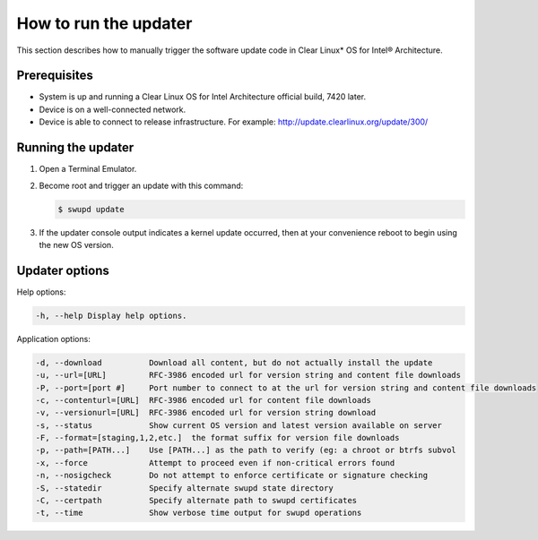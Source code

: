 .. _swupd-run:

How to run the updater
######################

This section describes how to manually trigger the software update code in
Clear Linux\* OS for Intel® Architecture.

Prerequisites
=============

-  System is up and running a Clear Linux OS for Intel
   Architecture official build, 7420 later.

-  Device is on a well-connected network.

-  Device is able to connect to release infrastructure. For example:
   http://update.clearlinux.org/update/300/

Running the updater
===================

#. Open a Terminal Emulator.

#. Become root and trigger an update with this command:

   .. code-block:: console

      $ swupd update

#. If the updater console output indicates a kernel update occurred,
   then at your convenience reboot to begin using the new OS version.

Updater options
===============

Help options:

.. code-block:: console

   -h, --help Display help options.

Application options:

.. code-block:: console

   -d, --download          Download all content, but do not actually install the update
   -u, --url=[URL]         RFC-3986 encoded url for version string and content file downloads
   -P, --port=[port #]     Port number to connect to at the url for version string and content file downloads
   -c, --contenturl=[URL]  RFC-3986 encoded url for content file downloads
   -v, --versionurl=[URL]  RFC-3986 encoded url for version string download
   -s, --status            Show current OS version and latest version available on server
   -F, --format=[staging,1,2,etc.]  the format suffix for version file downloads
   -p, --path=[PATH...]    Use [PATH...] as the path to verify (eg: a chroot or btrfs subvol
   -x, --force             Attempt to proceed even if non-critical errors found
   -n, --nosigcheck        Do not attempt to enforce certificate or signature checking
   -S, --statedir          Specify alternate swupd state directory
   -C, --certpath          Specify alternate path to swupd certificates
   -t, --time         	   Show verbose time output for swupd operations
